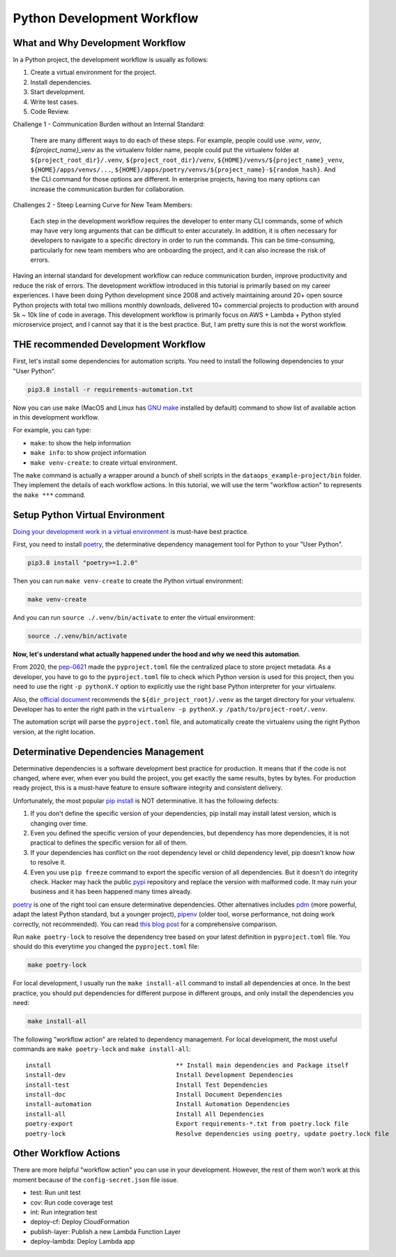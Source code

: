 Python Development Workflow
==============================================================================


What and Why Development Workflow
------------------------------------------------------------------------------
In a Python project, the development workflow is usually as follows:

1. Create a virtual environment for the project.
2. Install dependencies.
3. Start development.
4. Write test cases.
5. Code Review.

Challenge 1 - Communication Burden without an Internal Standard:

    There are many different ways to do each of these steps. For example, people could use `.venv`, `venv`, `${project_name}_venv` as the virtualenv folder name, people could put the virtualenv folder at ``${project_root_dir}/.venv``, ``${project_root_dir}/venv``, ``${HOME}/venvs/${project_name}_venv``, ``${HOME}/apps/venvs/...``, ``${HOME}/apps/poetry/venvs/${project_name}-${random_hash}``. And the CLI command for those options are different. In enterprise projects, having too many options can increase the communication burden for collaboration.

Challenges 2 - Steep Learning Curve for New Team Members:

    Each step in the development workflow requires the developer to enter many CLI commands, some of which may have very long arguments that can be difficult to enter accurately. In addition, it is often necessary for developers to navigate to a specific directory in order to run the commands. This can be time-consuming, particularly for new team members who are onboarding the project, and it can also increase the risk of errors.

Having an internal standard for development workflow can reduce communication burden, improve productivity and reduce the risk of errors. The development workflow introduced in this tutorial is primarily based on my career experiences. I have been doing Python development since 2008 and actively maintaining around 20+ open source Python projects with total two millions monthly downloads, delivered 10+ commercial projects to production with around 5k ~ 10k line of code in average. This development workflow is primarily focus on AWS + Lambda + Python styled microservice project, and I cannot say that it is the best practice. But, I am pretty sure this is not the worst workflow.


THE recommended Development Workflow
------------------------------------------------------------------------------
First, let's install some dependencies for automation scripts. You need to install the following dependencies to your "User Python".

.. code-block:: bash

    pip3.8 install -r requirements-automation.txt

Now you can use ``make`` (MacOS and Linux has `GNU make <https://www.gnu.org/software/make/>`_ installed by default) command to show list of available action in this development workflow.

.. image:: ./images/make-command.png

For example, you can type:

- ``make``: to show the help information
- ``make info``: to show project information
- ``make venv-create``: to create virtual environment.

The ``make`` command is actually a wrapper around a bunch of shell scripts in the ``dataops_example-project/bin`` folder. They implement the details of each workflow actions. In this tutorial, we will use the term "workflow action" to represents the ``make ***`` command.


Setup Python Virtual Environment
------------------------------------------------------------------------------
`Doing your development work in a virtual environment <https://packaging.python.org/en/latest/guides/installing-using-pip-and-virtual-environments/#creating-a-virtual-environment>`_ is must-have best practice.

First, you need to install `poetry <https://python-poetry.org/>`_, the determinative dependency management tool for Python to your "User Python".

.. code-block:: bash

    pip3.8 install "poetry>=1.2.0"

Then you can run ``make venv-create`` to create the Python virtual environment:

.. code-block:: bash

    make venv-create

And you can run ``source ./.venv/bin/activate`` to enter the virtual environment:

.. code-block:: bash

    source ./.venv/bin/activate

**Now, let's understand what actually happened under the hood and why we need this automation**.

From 2020, the `pep-0621 <https://peps.python.org/pep-0621/>`_ made the ``pyproject.toml`` file the centralized place to store project metadata. As a developer, you have to go to the ``pyproject.toml`` file to check which Python version is used for this project, then you need to use the right ``-p pythonX.Y`` option to explicitly use the right base Python interpreter for your virtualenv.

Also, the `official document <https://docs.python.org/3/library/venv.html#creating-virtual-environments>`_ recommends the ``${dir_project_root}/.venv`` as the target directory for your virtualenv. Developer has to enter the right path in the ``virtualenv -p pythonX.y /path/to/project-root/.venv``.

The automation script will parse the ``pyproject.toml`` file, and automatically create the virtualenv using the right Python version, at the right location.


Determinative Dependencies Management
------------------------------------------------------------------------------
Determinative dependencies is a software development best practice for production. It means that if the code is not changed, where ever, when ever you build the project, you get exactly the same results, bytes by bytes. For production ready project, this is a must-have feature to ensure software integrity and consistent delivery.

Unfortunately, the most popular `pip install <https://pip.pypa.io/en/stable/>`_ is NOT determinative. It has the following defects:

1. If you don't define the specific version of your dependencies, pip install may install latest version, which is changing over time.
2. Even you defined the specific version of your dependencies, but dependency has more dependencies, it is not practical to defines the specific version for all of them.
3. If your dependencies has conflict on the root dependency level or child dependency level, pip doesn't know how to resolve it.
4. Even you use ``pip freeze`` command to export the specific version of all dependencies. But it doesn't do integrity check. Hacker may hack the public `pypi <https://pypi.org/>`_ repository and replace the version with malformed code. It may ruin your business and it has been happened many times already.

`poetry <https://python-poetry.org/>`_ is one of the right tool can ensure determinative dependencies. Other alternatives includes `pdm <https://pdm.fming.dev/latest/>`_ (more powerful, adapt the latest Python standard, but a younger project), `pipenv <https://pipenv.pypa.io/en/latest/>`_ (older tool, worse performance, not doing work correctly, not recommended). You can read `this blog post <https://dev.to/frostming/a-review-pipenv-vs-poetry-vs-pdm-39b4>`_ for a comprehensive comparison.

Run ``make poetry-lock`` to resolve the dependency tree based on your latest definition in ``pyproject.toml`` file. You should do this everytime you changed the ``pyproject.toml`` file:

.. code-block:: bash

    make poetry-lock

For local development, I usually run the ``make install-all`` command to install all dependencies at once. In the best practice, you should put dependencies for different purpose in different groups, and only install the dependencies you need:

.. code-block:: bash

    make install-all

The following "workflow action" are related to dependency management. For local development, the most useful commands are ``make poetry-lock`` and ``make install-all``::

    install                                  ** Install main dependencies and Package itself
    install-dev                              Install Development Dependencies
    install-test                             Install Test Dependencies
    install-doc                              Install Document Dependencies
    install-automation                       Install Automation Dependencies
    install-all                              Install All Dependencies
    poetry-export                            Export requirements-*.txt from poetry.lock file
    poetry-lock                              Resolve dependencies using poetry, update poetry.lock file


Other Workflow Actions
------------------------------------------------------------------------------
There are more helpful "workflow action" you can use in your development. However, the rest of them won't work at this moment because of the ``config-secret.json`` file issue.

- test: Run unit test
- cov: Run code coverage test
- int: Run integration test
- deploy-cf: Deploy CloudFormation
- publish-layer: Publish a new Lambda Function Layer
- deploy-lambda: Deploy Lambda app
